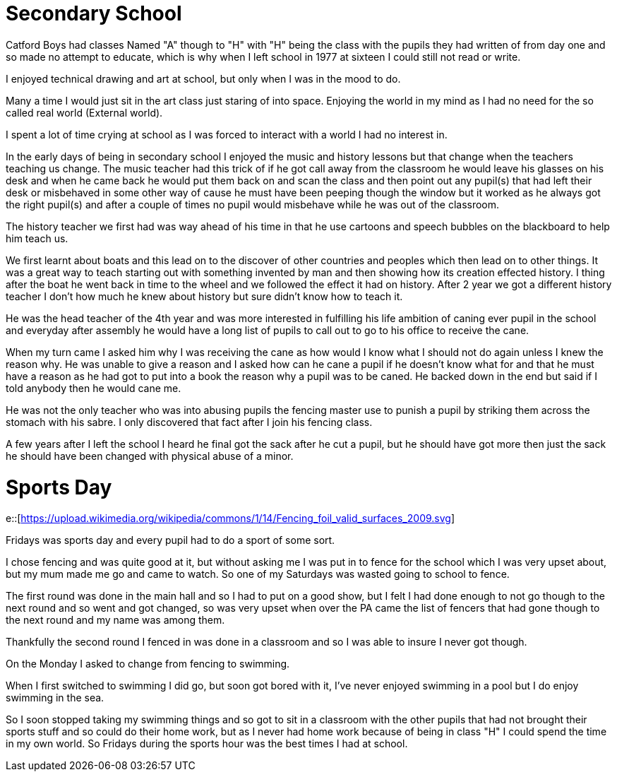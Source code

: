 = Secondary School
:published_at: 2017-02-05 15:25



Catford Boys had classes Named "A" though to "H" with "H" being the class with the pupils they had written of from day one and so made no attempt to educate, which is why when I left school in 1977 at sixteen I could still not read or write.

I enjoyed technical drawing and art at school, but only when I was in the mood to do.

Many a time I would just sit in the art class just staring of into space. Enjoying the world in my mind as I had no need for the so called real world (External world).

I spent a lot of time crying at school as I was forced to interact with a world I had no interest in.

In the early days of being in secondary school I enjoyed the music and history lessons but that change when the teachers teaching us change.
The music teacher had this trick of if he got call away from the classroom he would leave his glasses on his desk and when he came back he would put them back on and scan the class and then point out any pupil(s) that had left their desk or misbehaved in some other way of cause he must have been peeping though the window but it worked as he always got the right pupil(s) and after a couple of times no pupil would misbehave while he was out of the classroom.

The history teacher we first had was way ahead of his time in that he use cartoons and speech bubbles on the blackboard to help him teach us.

We first learnt about boats and this lead on to the discover of other countries and peoples which then lead on to other things. It was a great way to teach starting out with something invented by man and then showing how its creation effected history. I thing after the boat he went back in time to the wheel and we followed the effect it had on history. After 2 year we got a different history teacher I don't how much he knew about history but sure didn't know how to teach it.

He was the head teacher of the 4th year and was more interested in fulfilling his life ambition of caning ever pupil in the school and everyday after assembly he would have a long list of pupils to call out to go to his office to receive the cane.

When my turn came I asked him why I was receiving the cane as how would I know what I should not do again unless I knew the reason why. He was unable to give a reason and I asked how can he cane a pupil if he doesn't know what for and that he must have a reason as he had got to put into a book the reason why a pupil was to be caned. He backed down in the end but said if I told anybody then he would cane me.

He was not the only teacher who was into abusing pupils the fencing master use to punish a pupil by striking them across the stomach with his sabre. I only discovered that fact after I join his fencing class.

A few years after I left the school I heard he final got the sack after he cut a pupil, but he should have got more then just the sack he should have been changed with physical abuse of a minor.

= Sports Day

e::[https://upload.wikimedia.org/wikipedia/commons/1/14/Fencing_foil_valid_surfaces_2009.svg]

Fridays was sports day and every pupil had to do a sport of some sort.

I chose fencing and was quite good at it, but without asking me I was put in to fence for the school which I was very upset about, but my mum made me go and came to watch. So one of my Saturdays was wasted going to school to fence.

The first round was done in the main hall and so I had to put on a good show, but I felt I had done enough to not go though to the next round and so went and got changed, so was very upset when over the PA came the list of fencers that had gone though to the next round and my name was among them.

Thankfully the second round I fenced in was done in a classroom and so I was able to insure I never got though.

On the Monday I asked to change from fencing to swimming.

When I first switched to swimming I did go, but soon got bored with it, I've never enjoyed swimming in a pool but I do enjoy swimming in the sea.

So I soon stopped taking my swimming things and so got to sit in a classroom with the other pupils that had not brought their sports stuff and so could do their home work, but as I never had home work because of being in class &quot;H&quot; I could spend the time in my own world. So Fridays during the sports hour was the best times I had at school.